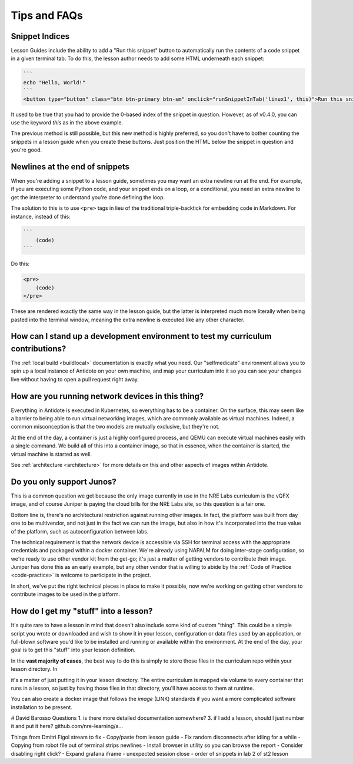 .. _curriculum-tips:

Tips and FAQs
=============

Snippet Indices
~~~~~~~~~~~~~~~
Lesson Guides include the ability to add a "Run this snippet" button to automatically run the contents of a code snippet
in a given terminal tab. To do this, the lesson author needs to add some HTML underneath each snippet:

.. code::

    ```
    echo "Hello, World!"
    ```
    <button type="button" class="btn btn-primary btn-sm" onclick="runSnippetInTab('linux1', this)">Run this snippet</button>

It used to be true that you had to provide the 0-based index of the snippet in question. However, as of v0.4.0, you can use the keyword
`this` as in the above example.

The previous method is still possible, but this new method is highly preferred, so you don't have to bother counting the snippets
in a lesson guide when you create these buttons. Just position the HTML below the snippet in question and you're good.

Newlines at the end of snippets
~~~~~~~~~~~~~~~~~~~~~~~~~~~~~~~
When you're adding a snippet to a lesson guide, sometimes you may want an extra newline run at the end.
For example, if you are executing some Python code, and your snippet ends on a loop, or a conditional,
you need an extra newline to get the interpreter to understand you're done defining the loop.

The solution to this is to use ``<pre>`` tags in lieu of the traditional triple-backtick for embedding
code in Markdown. For instance, instead of this:

.. code::

    ```
        (code)
    ```

Do this:

.. code::

    <pre>
        (code)
    </pre>

These are rendered exactly the same way in the lesson guide, but the latter is interpreted much more literally
when being pasted into the terminal window, meaning the extra newline is executed like any other character.

How can I stand up a development environment to test my curriculum contributions?
~~~~~~~~~~~~~~~~~~~~~~~~~~~~~~~~~~~~~~~~~~~~~~~~~~~~~~~~~~~~~~~~~~~~~~~~~~~~~~~~~

The :ref:`local build <buildlocal>` documentation is exactly what you need. Our "selfmedicate"
environment allows you to spin up a local instance of Antidote on your own machine, and map your
curriculum into it so you can see your changes live without having to open a pull request right away.

How are you running network devices in this thing?
~~~~~~~~~~~~~~~~~~~~~~~~~~~~~~~~~~~~~~~~~~~~~~~~~~

Everything in Antidote is executed in Kubernetes, so everything has to be a container. On the surface, this
may seem like a barrier to being able to run virtual networking images, which are commonly available as
virtual machines. Indeed, a common misconception is that the two models are mutually exclusive, but
they're not.

At the end of the day, a container is just a highly configured process, and QEMU can execute
virtual machines easily with a single command. We build all of this into a container image, so
that in essence, when the container is started, the virtual machine is started as well.

See :ref:`architecture <architecture>` for more details on this and other aspects of images
within Antidote.

Do you only support Junos?
~~~~~~~~~~~~~~~~~~~~~~~~~~

This is a common question we get because the only image currently in use in the NRE Labs curriculum
is the vQFX image, and of course Juniper is paying the cloud bills for the NRE Labs site, so this question
is a fair one.

Bottom line is, there's no architectural restriction against running other images. In fact, the platform was
built from day one to be multivendor, and not just in the fact we can run the image, but also in how it's
incorporated into the true value of the platform, such as autoconfiguration between labs.

The technical requirement is that the network device is accessible via SSH for terminal access with the
appropriate credentials and packaged within a docker container. We're already using NAPALM for doing
inter-stage configuration, so we're ready to use other vendor kit from the get-go; it's just a matter
of getting vendors to contribute their image. Juniper has done this as an early example, but any other
vendor that is willing to abide by the  :ref:`Code of Practice <code-practice>` is welcome to
participate in the project.

In short, we've put the right technical pieces in place to make it possible, now we're working on getting
other vendors to contribute images to be used in the platform.

How do I get my "stuff" into a lesson?
~~~~~~~~~~~~~~~~~~~~~~~~~~~~~~~~~~~~~~

It's quite rare to have a lesson in mind that doesn't also include some kind of custom "thing".
This could be a simple script you wrote or downloaded and wish to show it in your lesson,
configuration or data files used by an application, or full-blown software you'd like to be
installed and running or available within the environment. At the end of the day,
your goal is to get this "stuff" into your lesson definition.

In the **vast majority of cases**, the best way to do this is simply to store those files in the
curriculum repo within your lesson directory. In    

it's a matter of just putting it in your lesson directory. The entire curriculum is mapped via volume
to every container that runs in a lesson, so just by having those files in that directory, you'll have access to them at runtime.

You can also create a docker image that follows the `image` (LINK) standards if you want a more complicated software installation to
be present.







# David Barosso Questions
1. is there more detailed documentation somewhere?
3. if I add a lesson, should I just number it and put it here? github.com/nre-learning/a…



Things from Dmitri Figol stream to fix
- Copy/paste from lesson guide
- Fix random disconnects after idling for a while
- Copying from robot file out of terminal strips newlines
- Install browser in utility so you can browse the report
- Consider disabling right click?
- Expand grafana iframe
- unexpected session close
- order of snippets in lab 2 of st2 lesson

